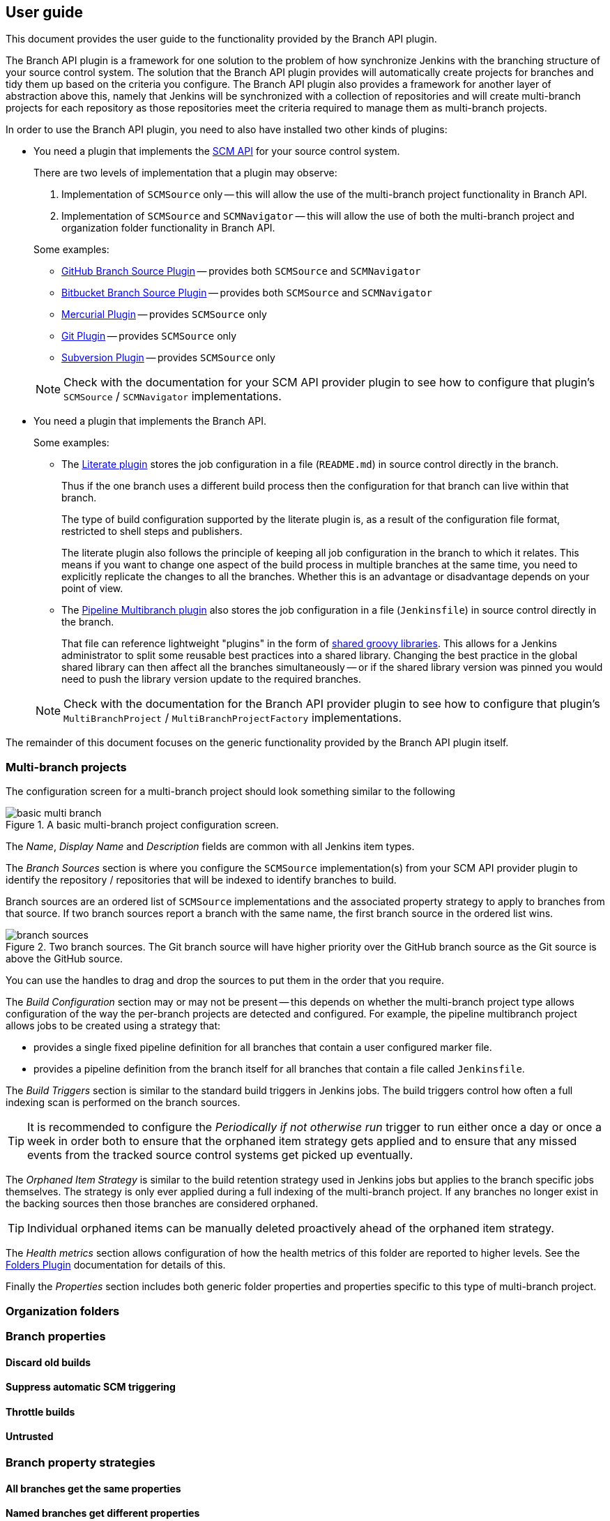 == User guide

This document provides the user guide to the functionality provided by the Branch API plugin.

The Branch API plugin is a framework for one solution to the problem of how synchronize Jenkins with the branching structure of your source control system.
The solution that the Branch API plugin provides will automatically create projects for branches and tidy them up based on the criteria you configure.
The Branch API plugin also provides a framework for another layer of abstraction above this, namely that Jenkins will be synchronized with a collection of repositories and will create multi-branch projects for each repository as those repositories meet the criteria required to manage them as multi-branch projects.

In order to use the Branch API plugin, you need to also have installed two other kinds of plugins:

* You need a plugin that implements the http://wiki.jenkins-ci.org/display/JENKINS/SCM+API+Plugin[SCM API] for your source control system.
+
There are two levels of implementation that a plugin may observe:
+
--
. Implementation of `SCMSource` only -- this will allow the use of the multi-branch project functionality in Branch API.
. Implementation of `SCMSource` and `SCMNavigator` -- this will allow the use of both the multi-branch project and organization folder functionality in Branch API.
--
+
Some examples:
+
--
* https://wiki.jenkins-ci.org/display/JENKINS/GitHub+Branch+Source+Plugin[GitHub Branch Source Plugin] -- provides both `SCMSource` and `SCMNavigator`
* https://wiki.jenkins-ci.org/display/JENKINS/Bitbucket+Branch+Source+Plugin[Bitbucket Branch Source Plugin] -- provides both `SCMSource` and `SCMNavigator`
* https://wiki.jenkins-ci.org/display/JENKINS/Mercurial+Plugin[Mercurial Plugin] -- provides `SCMSource` only
* https://wiki.jenkins-ci.org/display/JENKINS/Git+Plugin[Git Plugin] -- provides `SCMSource` only
* https://wiki.jenkins-ci.org/display/JENKINS/Subversion+Plugin[Subversion Plugin] -- provides `SCMSource` only
--
+
NOTE: Check with the documentation for your SCM API provider plugin to see how to configure that plugin's `SCMSource` / `SCMNavigator` implementations.

* You need a plugin that implements the Branch API.
+
Some examples:
+
--
* The https://wiki.jenkins-ci.org/display/JENKINS/Literate+Plugin[Literate plugin] stores the job configuration in a file (`README.md`) in source control directly in the branch.
+
Thus if the one branch uses a different build process then the configuration for that branch can live within that branch.
+
The type of build configuration supported by the literate plugin is, as a result of the configuration file format, restricted to shell steps and publishers.
+
The literate plugin also follows the principle of keeping all job configuration in the branch to which it relates.
This means if you want to change one aspect of the build process in multiple branches at the same time, you need to explicitly replicate the changes to all the branches.
Whether this is an advantage or disadvantage depends on your point of view.

* The https://wiki.jenkins-ci.org/display/JENKINS/Pipeline+Multibranch+Plugin[Pipeline Multibranch plugin] also stores the job configuration in a file (`Jenkinsfile`) in source control directly in the branch.
+
That file can reference lightweight "plugins" in the form of https://wiki.jenkins-ci.org/display/JENKINS/Pipeline+Shared+Groovy+Libraries+Plugin[shared groovy libraries].
This allows for a Jenkins administrator to split some reusable best practices into a shared library.
Changing the best practice in the global shared library can then affect all the branches simultaneously -- or if the shared library version was pinned you would need to push the library version update to the required branches.
--
+
NOTE: Check with the documentation for the Branch API provider plugin to see how to configure that plugin's `MultiBranchProject` / `MultiBranchProjectFactory` implementations.

The remainder of this document focuses on the generic functionality provided by the Branch API plugin itself.

=== Multi-branch projects

The configuration screen for a multi-branch project should look something similar to the following

.A basic multi-branch project configuration screen.
image::basic-multi-branch.png[]

The _Name_, _Display Name_ and _Description_ fields are common with all Jenkins item types.

The _Branch Sources_ section is where you configure the `SCMSource` implementation(s) from your SCM API provider plugin to identify the repository / repositories that will be indexed to identify branches to build.

Branch sources are an ordered list of `SCMSource` implementations and the associated property strategy to apply to branches from that source.
If two branch sources report a branch with the same name, the first branch source in the ordered list wins.

.Two branch sources. The Git branch source will have higher priority over the GitHub branch source as the Git source is above the GitHub source.
image::branch-sources.png[]

You can use the handles to drag and drop the sources to put them in the order that you require.

The _Build Configuration_ section may or may not be present -- this depends on whether the multi-branch project type allows configuration of the way the per-branch projects are detected and configured.
For example, the pipeline multibranch project allows jobs to be created using a strategy that:

* provides a single fixed pipeline definition for all branches that contain a user configured marker file.

* provides a pipeline definition from the branch itself for all branches that contain a file called `Jenkinsfile`.

The _Build Triggers_ section is similar to the standard build triggers in Jenkins jobs.
The build triggers control how often a full indexing scan is performed on the branch sources.

TIP: It is recommended to configure the _Periodically if not otherwise run_ trigger to run either once a day or once a week in order both to ensure that the orphaned item strategy gets applied and to ensure that any missed events from the tracked source control systems get picked up eventually.

The _Orphaned Item Strategy_ is similar to the build retention strategy used in Jenkins jobs but applies to the branch specific jobs themselves.
The strategy is only ever applied during a full indexing of the multi-branch project. If any branches no longer exist in the backing sources then those branches are considered orphaned.

TIP: Individual orphaned items can be manually deleted proactively ahead of the orphaned item strategy.

The _Health metrics_ section allows configuration of how the health metrics of this folder are reported to higher levels.
See the https://wiki.jenkins-ci.org/display/JENKINS/CloudBees+Folders+Plugin[Folders Plugin] documentation for details of this.

Finally the _Properties_ section includes both generic folder properties and properties specific to this type of multi-branch project.

=== Organization folders

=== Branch properties

==== Discard old builds

==== Suppress automatic SCM triggering

==== Throttle builds

==== Untrusted

=== Branch property strategies

==== All branches get the same properties

==== Named branches get different properties
